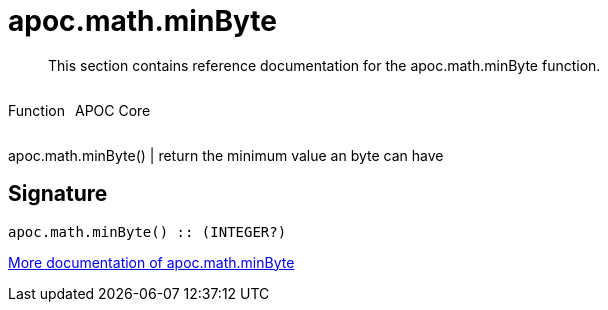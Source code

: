 ////
This file is generated by DocsTest, so don't change it!
////

= apoc.math.minByte
:description: This section contains reference documentation for the apoc.math.minByte function.

[abstract]
--
{description}
--

++++
<div style='display:flex'>
<div class='paragraph type function'><p>Function</p></div>
<div class='paragraph release core' style='margin-left:10px;'><p>APOC Core</p></div>
</div>
++++

apoc.math.minByte() | return the minimum value an byte can have

== Signature

[source]
----
apoc.math.minByte() :: (INTEGER?)
----

xref::mathematical/math-functions.adoc[More documentation of apoc.math.minByte,role=more information]

